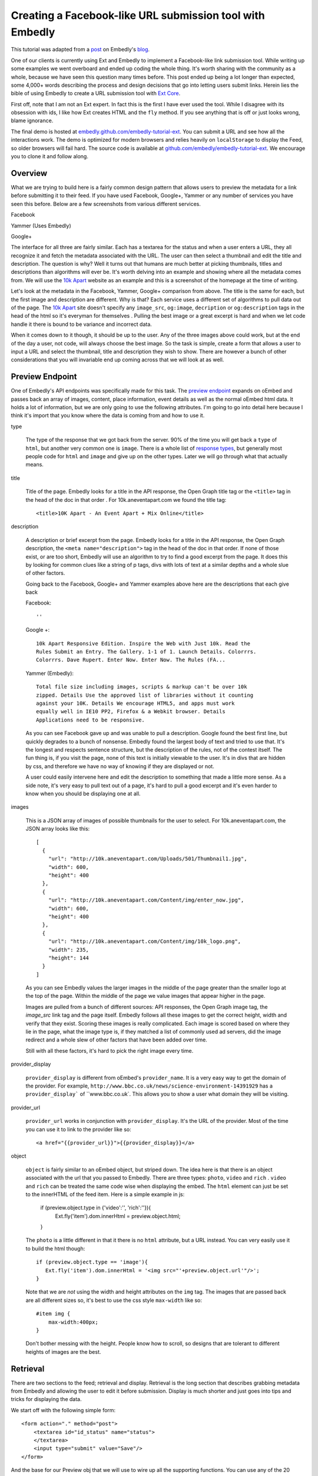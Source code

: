 Creating a Facebook-like URL submission tool with Embedly
=========================================================

This tutorial was adapted from a `post`_ on Embedly's `blog`_.


One of our clients is currently using Ext and Embedly to implement a
Facebook-like link submission tool. While writing up some examples we went
overboard and ended up coding the whole thing. It's worth sharing with the
community as a whole, because we have seen this question many times before.
This post ended up being a lot longer than expected, some 4,000+ words
describing the process and design decisions that go into letting users submit
links. Herein lies the bible of using Embedly to create a URL submission tool
with `Ext Core <http://www.sencha.com/products/extcore/>`_.

First off, note that I am not an Ext expert. In fact this is the first I have
ever used the tool. While I disagree with its obsession with ids, I like how
Ext creates HTML and the ``fly`` method. If you see anything that is off or
just looks wrong, blame ignorance.

The final demo is hosted at `embedly.github.com/embedly-tutorial-ext
<http://embedly.github.com/embedly-tutorial-ext/>`_. You can submit a URL and
see how all the interactions work. The demo is optimized for modern browsers
and relies heavily on ``localStorage`` to display the Feed, so older browsers
will fail hard. The source code is available at 
`github.com/embedly/embedly-tutorial-ext
<https://github.com/embedly/embedly-tutorial-ext>`_. We encourage you to clone
it and follow along.

Overview
--------

What we are trying to build here is a fairly common design pattern that allows
users to preview the metadata for a link before submitting it to their feed. If
you have used Facebook, Google+, Yammer or any number of services you have seen
this before. Below are a few screenshots from various different services. 

Facebook

.. image:: ../images/ext_facebook.png

Yammer (Uses Embedly)

.. image:: ../images/ext_yammer.png

Google+

.. image:: ../images/ext_googleplus.png

The interface for all three are fairly similar. Each has a textarea for the
status and when a user enters a URL, they all recognize it and fetch the
metadata associated with the URL. The user can then select a thumbnail and
edit the title and description. The question is why? Well it turns out that
humans are much better at picking thumbnails, titles and descriptions than
algorithms will ever be. It's worth delving into an example and showing where
all the metadata comes from. We will use the `10k Apart
<http://10k.aneventapart.com/>`_ website as an example and this is a screenshot
of the homepage at the time of writing.

.. image:: ../images/ext_10kapart.png

Let's look at the metadata in the Facebook, Yammer, Google+ comparison from
above. The title is the same for each, but the first image and description
are different. Why is that? Each service uses a different set of algorithms to
pull data out of the page.  The `10k Apart <http://10k.aneventapart.com/>`_
site doesn't specify any ``image_src``, ``og:image``, ``decription`` or
``og:description`` tags in the head of the html so it's everyman for themselves
. Pulling the best image or a great excerpt is hard and when we let code handle
it there is bound to be variance and incorrect data.

When it comes down to it though, it should be up to the user. Any of the three
images above could work, but at the end of the day a user, not code, will
always choose the best image. So the task is simple, create a form that allows
a user to input a URL and select the thumbnail, title and description they wish
to show. There are however a bunch of other considerations that you will
invariable end up coming across that we will look at as well.

Preview Endpoint
----------------

One of Embedly's API endpoints was specifically made for this task. The 
`preview endpoint <http://embed.ly/docs/endpoints/1/preview>`_ expands on
oEmbed and passes back an array of images, content, place information, event
details as well as the normal oEmbed html data. It holds a lot of information,
but we are only going to use the following attributes. I'm going to go into
detail here because I think it's import that you know where the data is coming
from and how to use it.

type
    
    The type of the response that we got back from the server. 90% of the time
    you will get back a ``type`` of ``html``, but another very common one is
    ``image``. There is a whole list of `response types 
    <http://embed.ly/docs/endpoints/response#response-types>`_, but generally
    most people code for ``html`` and ``image`` and give up on the other types.
    Later we will go through what that actually means.

title

    Title of the page. Embedly looks for a title in the API response, the Open
    Graph title tag or the ``<title>`` tag in the head of the doc in that order
    . For 10k.aneventapart.com we found the title tag::

        <title>10K Apart - An Event Apart + Mix Online</title>


description

    A description or brief excerpt from the page. Embedly looks for a title in
    the API response, the Open Graph description, the
    ``<meta name="description">`` tag in the head of the doc in that order. If
    none of those exist, or are too short, Embedly will use an algorithm to try
    to find a good excerpt from the page. It does this by looking for common
    clues like a string of p tags, divs with lots of text at a similar depths
    and a whole slue of other factors.
   
    Going back to the Facebook, Google+ and Yammer examples above here are the
    descriptions that each give back
   
    Facebook:: 
    
        ''

    Google +:: 
     
        10k Apart Responsive Edition. Inspire the Web with Just 10k. Read the
        Rules Submit an Entry. The Gallery. 1-1 of 1. Launch Details. Colorrrs.
        Colorrrs. Dave Rupert. Enter Now. Enter Now. The Rules (FA...

    Yammer (Embedly)::
   
        Total file size including images, scripts & markup can't be over 10k
        zipped. Details Use the approved list of libraries without it counting
        against your 10K. Details We encourage HTML5, and apps must work
        equally well in IE10 PP2, Firefox & a Webkit browser. Details
        Applications need to be responsive.
        
    As you can see Facebook gave up and was unable to pull a description.
    Google found the best first line, but quickly degrades to a bunch of
    nonsense. Embedly found the largest body of text and tried to use that.
    It's the longest and respects sentence structure, but the description of
    the rules, not of the contest itself. The fun thing is, if you visit the
    page, none of this text is initially viewable to the user. It's in divs
    that are hidden by css, and therefore we have no way of knowing if they are
    displayed or not.
    
    A user could easily intervene here and edit the description to something
    that made a little more sense. As a side note, it's very easy to pull text
    out of a page, it's hard to pull a good excerpt and it's even harder to
    know when you should be displaying one at all.

images

    This is a JSON array of images of possible thumbnails for the user to
    select. For 10k.aneventapart.com, the JSON array looks like this::

        [
          {
            "url": "http://10k.aneventapart.com/Uploads/501/Thumbnail1.jpg", 
            "width": 600, 
            "height": 400
          },
          {
            "url": "http://10k.aneventapart.com/Content/img/enter_now.jpg", 
            "width": 600, 
            "height": 400
          }, 
          {
            "url": "http://10k.aneventapart.com/Content/img/10k_logo.png", 
            "width": 235, 
            "height": 144
          }
        ]

    As you can see Embedly values the larger images in the middle of the page
    greater than the smaller logo at the top of the page. Within the middle of
    the page we value images that appear higher in the page.

    Images are pulled from a bunch of different sources: API responses, the
    Open Graph image tag, the `image_src` link tag and the page itself. Embedly
    follows all these images to get the correct height, width and verify that
    they exist. Scoring these images is really complicated. Each image is
    scored based on where they lie in the page, what the image type is, if they
    matched a list of commonly used ad servers, did the image redirect and a
    whole slew of other factors that have been added over time.

    Still with all these factors, it's hard to pick the right image every time.

provider_display

    ``provider_display`` is different from oEmbed's ``provider_name``. It is a
    very easy way to get the domain of the provider. For example,
    ``http://www.bbc.co.uk/news/science-environment-14391929`` has a
    ``provider_display``` of ``www.bbc.co.uk`. This allows you to show a user
    what domain they will be visiting.

provider_url

    ``provider_url`` works in conjunction with ``provider_display``. It's the
    URL of the provider. Most of the time you can use it to link to the
    provider like so::
    
        <a href="{{provider_url}}">{{provider_display}}</a>

object

    ``object`` is fairly similar to an oEmbed object, but striped down. The
    idea here is that there is an object associated with the url that you
    passed to Embedly. There are three types: ``photo``, ``video`` and ``rich``
    . ``video`` and ``rich`` can be treated the same code wise when displaying
    the embed. The ``html`` element can just be set to the innerHTML of the
    feed item. Here is a simple example in js:
    
        if (preview.object.type in {'video':'', 'rich':''}){
           Ext.fly('item').dom.innerHtml = preview.object.html;
        }
    
    The ``photo`` is a little different in that it there is no ``html``
    attribute, but a URL instead. You can very easily use it to build the html
    though::
    
        if (preview.object.type == 'image'){
           Ext.fly('item').dom.innerHtml = '<img src="'+preview.object.url'"/>';
        }
    
    Note that we are *not* using the width and height attributes on the ``img``
    tag. The images that are passed back are all different sizes so, it's best
    to use the css style ``max-width`` like so::
    
        #item img {
            max-width:400px;
        }
    
    Don't bother messing with the height. People know how to scroll, so designs
    that are tolerant to different heights of images are the best.

Retrieval
---------
There are two sections to the feed; retrieval and display. Retrieval is the
long section that describes grabbing metadata from Embedly and allowing the
user to edit it before submission. Display is much shorter and just goes into
tips and tricks for displaying the data.

We start off with the following simple form::

    <form action="." method="post">
        <textarea id="id_status" name="status">
        </textarea>
        <input type="submit" value="Save"/>
    </form>

And the base for our Preview obj that we will use to wire up all the supporting
functions. You can use any of the 20 different object declaration patterns in
JavaScript, ours just happens to look like this::

    var Preview = (function(){
      var Preview = {};
      return Preview;
    })();

A user will come to your site in hopes of posting a status of some sort and
this status may contain a link. There are a few events that we need to listen
to here in order to create the desired effect: ``paste``, ``blur`` and
``keyup``.

paste
    
    Easily the most common way that users move links around. The event fires
    after anything is pasted into the object you are listening on. In Ext you
    can listen to the event like so::
    
        Ext.EventManager.on("id_status", 'paste', Preview.fetchMetadata);
    
    The ``paste`` event is a little inconsistent however and at least in Chrome
    actually fires before the ``textarea`` is filled. Because of that it's
    better to set a short timeout to make sure the pasted value is there::
    
        Ext.EventManager.on("id_status", 'paste', function(){
            setTimeout(Preview.fetchMetadata, 250);
        });

blur

    When the the status textarea loses focus we need to check if the user added
    anything to it. While ``keyup`` and ``paste`` will catch 95% of the cases
    this one is nice to have::
    
        Ext.EventManager.on("id_status", 'blur', Preview.fetchMetadata);

keyup

    If a user wants to be so bold that they actually type in the URL, we want
    to fetch it as soon as they hit the spacebar. This one is a little more
    tricky because if they are manually typing a url they may edit it a few
    times causing repeat calls. While we are not going to worry about that here
    it's just something to think about.
    
        Ext.EventManager.on("id_status", 'blur', Preview.onKeyUp);
    
    The ``onKeyUp`` function has a different set of rules than just
    ``fetchMetadata`` as we have to listen for just the spacebar after a URL
    has been entered::

        onKeyUp : function(e,t){
          // Ignore Everything but the spacebar Key event.
          if (e.getKey() != 32) return null;

          //See if there is a url in the status textarea
          var url = Preview.getStatusUrl();
          if (url == null) return null;
  
          // If there is a url, then we need to unbind the event so it doesn't
          // fire again. This is very common for all status updaters as
          // otherwise it would create a ton of unwanted requests.
          Ext.EventManager.un("id_status", 'keyup', Preview.onKeyUp);
  
          //Fire the fetch metadata function
          Preview.fetchMetadata();
        },

    The ``unbind`` is very important here. A user may go back and edit the URL
    a hundred times here. We assume they got it right the first time, otherwise
    we will update the URL when the textarea loses focus.

Now that all the events are hooked up we need to pull the URL out of the status
textarea. While we won't be handing multiple urls, it's fairly easy to pull out
a single one::

    var status = Ext.fly('id_status').getValue();

    //Simple regex to make sure the url is valid.
    var urlexp = /http(s?):\/\/(\w+:{0,1}\w*)?(\S+)(:[0-9]+)?(\/|\/([\w#!:.?+=&%@!\-\/]))?/;

    //Match the status against the urlexp
    var matches = status.match(urlexp);

    return matches? matches[0] : null

This will catch any url as long as the user has entered the ``http`` or
``https`` scheme. As we know the scheme is becoming less and less prevalent and
most users expect it to work if they leave out the ``http://``. For example it
shouldn't matter if a user enters nyti.ms/qdGs9A or http://nyti.ms/qdGs9A. You
could be clever here and just update the original regex, but I'm not, so I will
create a new one.

    var urlexp = /[-\w]+(\.[a-z]{2,})+(\S+)?(\/|\/[\w#!:.?+=&%@!\-\/])?/g;
    
    var matches = status.match(urlexp);
    
    return matches? 'http://'+matches[0] : null

This regex is going to catch a number of false positives here. Users editing
their statuses may type something like "I love it.seriously ..." which will
trigger a request. You could do something clever with `publicsuffix.org
<http://publicsuffix.org>`_ or just be better with regexes. What's interesting
to note is that neither Facebook or Google Plus offer this feature. They both
make you use the 'link' function in order to enter a URL without a scheme. They
must know something or Facebook set the trend and Google+ just copied.

Once you actually have the URL from the status textarea we have to make a JSONP
request to the Embedly Preview endpoint to get the metadata associated with
that URL. I used ``jsonp.js`` that was bundled in ``examples/jsonp`` in the Ext
Core download. Here is the code to get it done, then we will go into all the
available options::

    // Sets up the parameters we are going to use in the request.
    params = {
      url:url, 
      key:'key', // replace with your key. 
      autoplay:true,
      maxwidth:500,
      wmode : 'opaque',
      words : 30
    }

    // Make the request to Embedly. Note we are using the preview endpoint:
    // http://embed.ly/docs/endpoints/1/preview
    Ext.ux.JSONP.request('http://api.embed.ly/1/preview', {
      callbackKey: 'callback',
      params: params,
      callback: Preview.metadataCallback
    });

When setting up the parameters you have a number of options. We are going to go
into detail on a number of them here so you know just how each will effect your
application.

url

    The ``url`` that you want to retrieve metadata for. Ext takes care of
    encoding the URL, but if you aren't using a library you need to escape the
    URL. Something like this works:

        var url = encodeURIComponent('http://embed.ly')

key

    Your Embedly API key. You can sign up for one at `embed.ly/pricing
    <http://embed.ly/pricing>`_. This tutorial uses the Preview endpoint
    which is only available at the "Starter" plan level and above.

maxwidth

    This is the maximum width of the embed in pixels. ``maxwidth`` is used for
    scaling down embeds so they fit into a certain width. If the container for
    an embed is 500px you should pass ``{ maxwidth: 500 }`` in the parameters.
    For example, if you don’t set a ``maxwidth`` for the a Vimeo video Embedly
    will return the following html::

        <iframe src="http://player.vimeo.com/video/18150336" width="1280"
        height="720" frameborder="0"></iframe>
    
    This width may cause the embed to overflow the containing div. If we pass 
    ``{ maxwidth: 500 }`` the html will be::

        <iframe src="http://player.vimeo.com/video/18150336" width="500"
        height="281" frameborder="0"></iframe>
    
    It is highly recommended that developers pass a ``maxwidth`` to Embedly.

width

    ``width`` will scale embeds type rich and video to the exact ``width`` that
    a developer specifies in pixels. Embeds smaller than this width will be
    scaled up and embeds larger than this width will be scaled down. During the
    scaling process the embed may become distorted, so if you can, it's best to
    use the ``maxwidth`` parameter.
    
    Width is however really useful if you are working with a small set of
    providers that you know scale really well. It will scale up embeds to give
    a nice constant feel of every embed in your application.

wmode

    ``wmode`` will append the ``wmode`` value to the flash object. Possible
    values include ``window``, ``opaque`` and ``transparent``. Generally you
    always want to have ``{ wmode : 'opaque' }`` in the parameters. This
    prevents embeds from being rendered on top of modals or other html
    positioned on top of them.

autoplay

    Tells ``video`` embeds to start playing as soon as they are loaded.
    Generally this is a reallyannoying feature of some sites, but in our case
    it's a great feature. It allows us to start playing the video as soon as
    the the user clicks on the thumbnail.

words

    The ``words`` parameter has a default value of 50 and works by trying to
    split the description at the closest sentence to that word count. For
    example, the following lorem ipsum description is made up of 33 words
    and 5 sentences:

        Lorem ipsum dolor sit amet, consectetur adipiscing elit. Vivamus
        dapibus auctor aliquam. Donec vitae justo ligula, id luctus ligula.
        Duis eget mauris lacinia sapien aliquet vulputate a et orci. Sed eu
        imperdiet sem.

    Now by default, Embedly will return all 33 words, but say you want only 20
    words. By passing ``{ words : 20}`` Embedly would return:

        Lorem ipsum dolor sit amet, consectetur adipiscing elit. Vivamus
        dapibus auctor aliquam. Donec vitae justo ligula, id luctus ligula.
    
    This is actually only 19 words, but we split at the closest sentence. Words
    is really useful for controlling how long the descriptive text for each URL
    is. In this case we are going to use 30 words to not overwhelm the page
    with text.
    
chars
    
    ``chars`` is like ``words``, but instead of truncating to the nearest
    sentence, Embedly will blindly truncate a description to the number of 
    characters you specify adding ... at the end when needed. For the above 
    description, if we set ``{ chars : 100 }`` it will return::
    
        Lorem ipsum dolor sit amet, consectetur adipiscing elit. Vivamus
        dapibus auctor aliquam. Donec ...


Display
-------
Once you make the request we have to deal with the data that we get back from
Embedly. We discussed the different parts of the object that we are going to
use earlier, now it's just putting together the pieces. A lot of this is
actually up to the individual developer, but here are some tips an tricks. We
declare the ``metadataCallback`` from before as::

    metadataCallback : function(obj){
      // Deal with the object here.
    }

The first thing you need to do is validate the request. Every obj should have a
``type``. If it's not there this is a clear sign that something is off. This is
a basic check to make sure we should proceed. Generally will never happen, but
it's a nice to have just in case::

    if (!obj.hasOwnProperty('type')){
        console.log('Embedly returned an invalid response');
        return false;
    }

The next thing you need to make sure that there isn't an error. If Embedly
is sent an invalid URL, the URL returns a 404 or some other error Embedly will
return an object of type ``error``. In this general case the default workflow
should occur. Generally you need not alert the user, just proceed as everything
is happening normally::

    if (obj.type == 'error'){
        console.log('URL ('+obj.url+') returned an error: '+ obj.error_message); 
        return false;
    }

At this point you have a response that you can work with, but you need to
filter out types that you do not want to handle. In this case we will only be
handling ``html`` and ``image`` type responses. Others link ``pdf`` of
``video`` we can build in another day::

    if (!(obj.type in {'html':'', 'image':''})){
        console.log('URL ('+obj.url+') returned a type ('+obj.type+') not handled'); 
        return false;
    }

To wire up the form to work on POST we need to set all the attributes to hidden
inputs within the form. When the user is done and hits submit it will send all
this data back to the server for saving. To do this we iterate over a list of
elements we want to save::

    Ext.each(Preview.attrs, function(n){
      Ext.DomHelper.append('preview_form', {
        tag:'input',
        name : n,
        type : 'hidden',
        id : 'id_'+n,
        value : obj.hasOwnProperty(n) && obj[n] ? encodeURIComponent(obj[n]): ''
      });
    });

You can set ``Preview.attrs`` to pretty much anything you want, but in our case
we use:

    attrs : ['type', 'original_url', 'url', 'title', 'description', 
            'favicon_url', 'provider_url', 'provider_display', 'safe',
            'html', 'thumbnail_url'],

The last part of the ``metadataCallback`` function is handing off the obj to be
rendered by a ``Display`` object. The ``Display`` object lets us change how the
link preview is displayed without worrying about how it effects the ``Preview``
object. It also helped us create multiple versions of the demo::

    Preview.Display.render(obj);

Rendering the link form is actually pretty boring. You show read the `code 
<https://github.com/embedly/embedly-tutorial-ext/blob/master/js/preview.js#L109>`_
, but at the end of the day, it's going to be up to you. The only
thing to remember is to to update the hidden inputs with the correct values
after the user has changed any data. For example we run this after a user has
updated the title::

    Ext.fly('id_title').dom.value = encodeURIComponent(elem.dom.value);

Now it's all about saving the data. You can do it as a basic ``post``, but why
make the user wait around for the save to happen? Instead we can write the
status to the feed and save it asynchronously. This way, to the user, it
appears as though the save happened instantaneously. First we need to bind a
callback to the ``submit`` handler of the form.

    Ext.EventManager.on("preview_form", "submit", Preview.Feed.submitFeedItem);

The ``Feed`` object is like ``Display`` in that we can switch in and out
different implementations for various effects. The basic ``Feed`` object holds
the CRUD functions for a set of data:: 

    var Feed = {
      createFeedItem : function (data){}},
      storeFeedItem: function(data){},
      populateFeed: function(){},
      submitFeedItem: function(e,t){},
      deleteFeedItem: function(e,t){}
    }

The ``submitFeedItem`` call back need to pull out all the data out of the form
like so::

    var data = {};
    // Get the data we need out of the form.
    Ext.select('#preview_form input').each(function(e){
      data[e.dom.name] = decodeURIComponent(e.dom.value)
    });

    //Create the Feed Item and display it in the feed.
    Preview.Feed.createFeedItem(data);
    
    //Save the Feed Item
    Preview.Feed.storeFeedItem(data);

Note that when we grab the data out of the form we need to decode it via the
``decodeURIComponent`` function. Once that data is out of the form, we can then
use it to create a feed item on the fly and then save it. The basic structure
of a feed item for us looks like so::

    <div class="item">
      <a class="favicon" href="{{provider_url}}" title="{{provider_display}}">
        <img src="{{favicon_url}}">
      </a>
      <a class="title" href="{{url}}">{{title}}</a>
      <div class="thumbnail">
        <a href="#">
          <img src="{{thumbnail_url}}">
        </a>
      </div>
      <div class="info">
        <a class="provider" href="{{provider_url}}">{{provider_display}}</a>
        <p>{{description}}</p>
        <a class="close" href="#">x</a>
      </div>
    </div>

We build that via a giant JSON object that you can see `here  <https://github.com/embedly/embedly-tutorial-ext/blob/master/js/preview.js#L440>`_
. The important thing here is to also save the item data into div as data
properties. The HTML5 spec describes a method for saving off `custom data
attributes <http://dev.w3.org/html5/spec/Overview.html#custom-data-attribute>`_
that we will use here. To add these attributes the the outer div ``.item`` we
can use something like this when building the JSON object::

    Ext.each(Preview.attrs, function(n){
      elem['data-'+(n == 'html' ? 'embed' : n)] = encodeURIComponent(data[n])
    });

We change the ``data-html`` to ``data-embed`` because it appears to be reserved
by Ext or the browser, but I didn't investigate to deeply. Once this is in
place we can get the title for any item like so::

    elem.dom.dataset.title;

To be on the safe side of browser bugs we still use::

    elem.dom.getAttribute('data-title')

Using these data attributes we can create an event to autoplay the video when
a user clicks the thumbnail. In order the accomplish this we need to know that
the url has a video associated with it. In the ``metadataCallback`` from above
we actually change the ``type`` of the embed after we do a number of the checks
to ``video`` or ``rich`` instead of ``html``. We do this by updating the hidden
inputs to have the correct values::

    if (obj.object && obj.object.type in {'video':'', 'rich':''}){
      Ext.fly('id_html').dom.value = obj.object.html;
      Ext.fly('id_type').dom.value = obj.object.type;
    }

If the type is ``video`` or ``rich`` we change the the thumbnail html to look
like so::

    <a href="#" class="video">
        <img src="{{thumbnail_url}}">
        <span class="player_overlay"></span>
    </a>

This creates an embed that looks like

.. image:: ../images/ext_rdio_item.png

We can then use Ext to bind the click event to the ``Feed.playVideo`` callback::

    Ext.getBody().on('click', Preview.Feed.playVideo, null, {delegate: 'a.video'});

When the event is fired we can then replace the contents of the '.item' div
with the embed html that we saved in custom data attributes::

    playVideo : function(e,t){
      e.preventDefault(); 
      // Get the parent '.item' div
      var elem = Ext.fly(t).parent('.item');
      // Set the '.items' content to the 'data-embed' value. 
      elem.dom.innerHTML = decodeURIComponent(elem.dom.getAttribute('data-embed'));
    },

Once a user clicks the thumbnail, the end result looks like this:

.. image:: ../images/ext_rdio_expanded.png

While we could add a few other features here, we have chosen to keep it simple.
Hopefully you have a good understanding of how all the parts fit together and
can build on additional features. Definitely check out the `demo
<http://embedly.github.com/embedly-tutorial-ext>`_ and the `source code 
<https://github.com/embedly/embedly-tutorial-ext>`_ for this project. It's
heavily documented and deals with some of the little things like loading
notifications.

If you have any questions or comments you can send us a note to
support@embed.ly or submit an `issue 
<https://github.com/embedly/embedly-tutorial-ext/issues>`_.


.. _post: http://blog.embed.ly/creating-a-facebook-like-url-submission-tool
.. _blog: http://blog.embed.ly/
